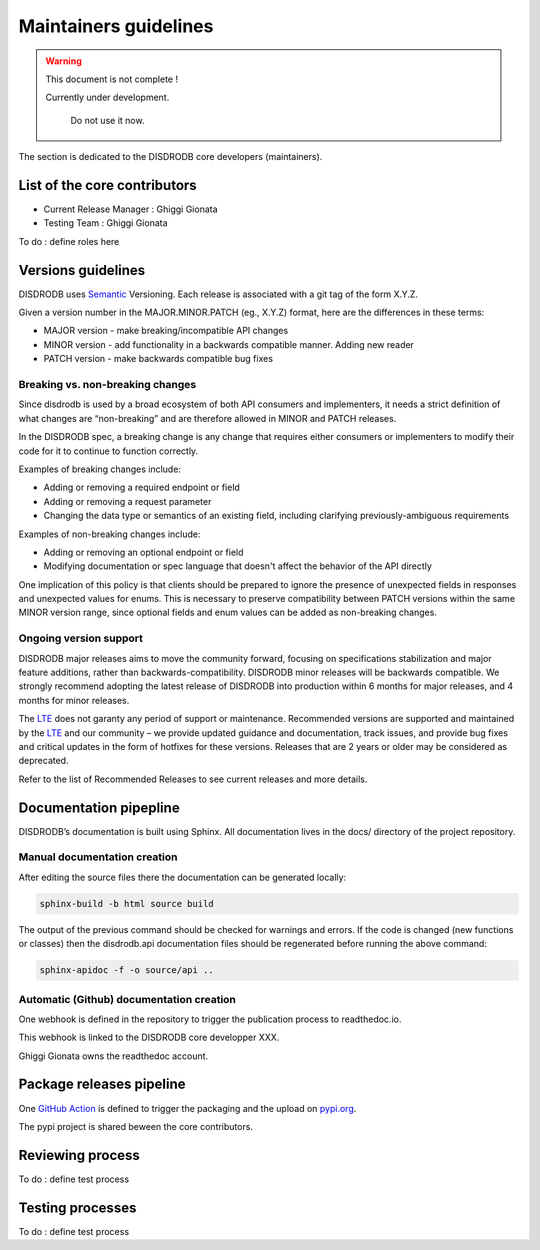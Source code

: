 ========================
Maintainers guidelines
========================

.. warning::
    This document is not complete !
    
    Currently under development. 
	
	Do not use it now. 

The section is dedicated to the DISDRODB core developers (maintainers). 


List of the core contributors 
=================================

* Current Release Manager : Ghiggi Gionata
* Testing Team : Ghiggi Gionata

To do  : define roles here 



Versions guidelines
========================

DISDRODB uses  `Semantic <https://semver.org/>`_ Versioning. Each release is associated with a git tag of the form X.Y.Z.

Given a version number in the MAJOR.MINOR.PATCH (eg., X.Y.Z) format, here are the differences in these terms:

- MAJOR version - make breaking/incompatible API changes
- MINOR version - add functionality in a backwards compatible manner. Adding new reader
- PATCH version - make backwards compatible bug fixes


Breaking vs. non-breaking changes
-----------------------------------

Since disdrodb is used by a broad ecosystem of both API consumers and implementers, it needs a strict definition of what changes are “non-breaking” and are therefore allowed in MINOR and PATCH releases.

In the DISDRODB spec, a breaking change is any change that requires either consumers or implementers to modify their code for it to continue to function correctly.

Examples of breaking changes include:

- Adding or removing a required endpoint or field
- Adding or removing a request parameter
- Changing the data type or semantics of an existing field, including clarifying previously-ambiguous requirements

Examples of non-breaking changes include:

- Adding or removing an optional endpoint or field
- Modifying documentation or spec language that doesn't affect the behavior of the API directly

One implication of this policy is that clients should be prepared to ignore the presence of unexpected fields in responses and unexpected values for enums. This is necessary to preserve compatibility between PATCH versions within the same MINOR version range, since optional fields and enum values can be added as non-breaking changes.


Ongoing version support
-----------------------------------

DISDRODB major releases aims to move the community forward, focusing on specifications stabilization and major feature additions, rather than backwards-compatibility. DISDRODB minor releases will be backwards compatible. We strongly recommend adopting the latest release of DISDRODB into production within 6 months for major releases, and 4 months for minor releases.

The `LTE <https://https://www.epfl.ch/labs/lte/>`_ does not garanty any period of support or maintenance. Recommended versions are supported and maintained by the `LTE <https://https://www.epfl.ch/labs/lte/>`_  and our community – we provide updated guidance and documentation, track issues, and provide bug fixes and critical updates in the form of hotfixes for these versions. Releases that are 2 years or older may be considered as deprecated.

Refer to the list of Recommended Releases to see current releases and more details. 




Documentation pipepline
========================

DISDRODB’s documentation is built using Sphinx. All documentation lives in the docs/ directory of the project repository. 


Manual documentation creation 
-----------------------------

After editing the source files there the documentation can be generated locally:


.. code-block:: bash

	sphinx-build -b html source build


The output of the previous command should be checked for warnings and errors. If the code is changed (new functions or classes) then the disdrodb.api documentation files should be regenerated before running the above command:

.. code-block:: bash

	sphinx-apidoc -f -o source/api ..


Automatic (Github) documentation creation 
------------------------------------------


One webhook is defined in the repository to trigger the publication process to readthedoc.io. 

This webhook is linked to the DISDRODB core developper XXX.

.. image:: /static/documentation_pipepline.png

Ghiggi Gionata owns the readthedoc account.  


Package releases pipeline
============================

One  `GitHub Action <https://github.com/ltelab/disdrodb/actions>`_ is defined to trigger the packaging and the upload on `pypi.org <https://pypi.org/project/disdrodb/>`_.

.. image:: /static/package_pipepline.png

The pypi project is shared beween the core contributors.



Reviewing process 
============================


To do : define test process



Testing processes
============================

To do : define test process


